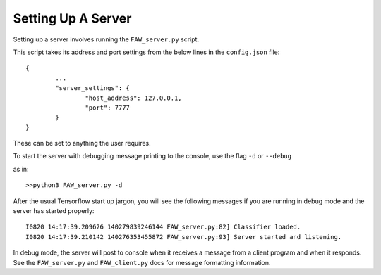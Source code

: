 Setting Up A Server
===================

Setting up a server involves running the ``FAW_server.py`` script.

This script takes its address and port settings from the below lines in the ``config.json`` file::

        {
                ...
                "server_settings": {
                        "host_address": 127.0.0.1,
                        "port": 7777
                }
        }

These can be set to anything the user requires.

To start the server with debugging message printing to the console, use the flag ``-d`` or ``--debug``

as in::

        >>python3 FAW_server.py -d

After the usual Tensorflow start up jargon, you will see the following messages if you are running in debug mode and the server has started properly::

        I0820 14:17:39.209626 140279839246144 FAW_server.py:82] Classifier loaded.
        I0820 14:17:39.210142 140276353455872 FAW_server.py:93] Server started and listening.

In debug mode, the server will post to console when it receives a message from a client program and when it responds. See the ``FAW_server.py`` and ``FAW_client.py`` docs for message formatting information.
